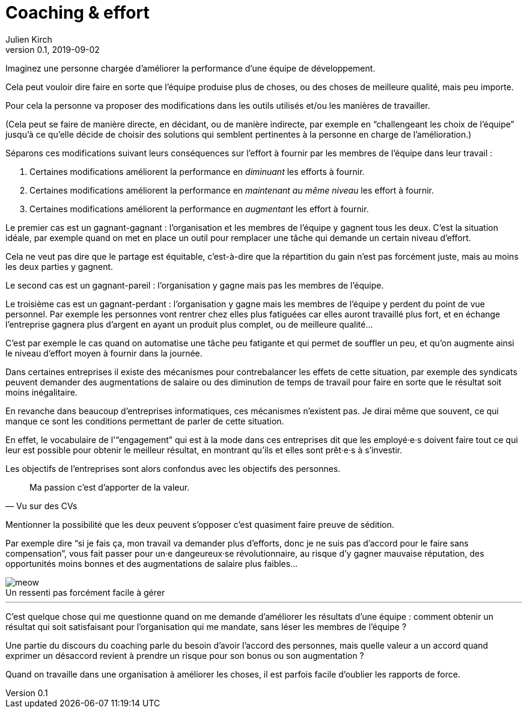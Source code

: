 = Coaching & effort
Julien Kirch
v0.1, 2019-09-02
:article_lang: fr
:article_image: effort.jpg
:article_description: « Je suis là pour votre bien, enfin pour celui de l'équipe »
:figure-caption!:

Imaginez une personne chargée d'améliorer la performance d'une équipe de développement.

Cela peut vouloir dire faire en sorte que l'équipe produise plus de choses, ou des choses de meilleure qualité, mais peu importe.

Pour cela la personne va proposer des modifications dans les outils utilisés et/ou les manières de travailler.

(Cela peut se faire de manière directe, en décidant, ou de manière indirecte, par exemple en "`challengeant les choix de l'équipe`" jusqu'à ce qu'elle décide de choisir des solutions qui semblent pertinentes à la personne en charge de l'amélioration.)

Séparons ces modifications suivant leurs conséquences sur l'effort à fournir par les membres de l'équipe dans leur travail{nbsp}:

. Certaines modifications améliorent la performance en _diminuant_ les efforts à fournir.
. Certaines modifications améliorent la performance en _maintenant au même niveau_ les effort à fournir.
. Certaines modifications améliorent la performance en _augmentant_ les effort à fournir.

Le premier cas est un gagnant-gagnant{nbsp}: l'organisation et les membres de l'équipe y gagnent tous les deux.
C'est la situation idéale, par exemple quand on met en place un outil pour remplacer une tâche qui demande un certain niveau d'effort.

Cela ne veut pas dire que le partage est équitable, c'est-à-dire que la répartition du gain n'est pas forcément juste, mais au moins les deux parties y gagnent.

Le second cas est un gagnant-pareil{nbsp}: l'organisation y gagne mais pas les membres de l'équipe.

Le troisième cas est un gagnant-perdant{nbsp}: l'organisation y gagne mais les membres de l'équipe y perdent du point de vue personnel.
Par exemple les personnes vont rentrer chez elles plus fatiguées car elles auront travaillé plus fort, et en échange l'entreprise gagnera plus d'argent en ayant un produit plus complet, ou de meilleure qualité…

C'est par exemple le cas quand on automatise une tâche peu fatigante et qui permet de souffler un peu, et qu'on augmente ainsi le niveau d'effort moyen à fournir dans la journée.

Dans certaines entreprises il existe des mécanismes pour contrebalancer les effets de cette situation, par exemple des syndicats peuvent demander des augmentations de salaire ou des diminution de temps de travail pour faire en sorte que le résultat soit moins inégalitaire.

En revanche dans beaucoup d'entreprises informatiques, ces mécanismes n'existent pas.
Je dirai même que souvent, ce qui manque ce sont les conditions permettant de parler de cette situation.

En effet, le vocabulaire de l'"`engagement`" qui est à la mode dans ces entreprises dit que les employé·e·s doivent faire tout ce qui leur est possible pour obtenir le meilleur résultat, en montrant qu'ils et elles sont prêt·e·s à s'investir.

Les objectifs de l'entreprises sont alors confondus avec les objectifs des personnes.

[quote, Vu sur des CVs]
____
Ma passion c'est d'apporter de la valeur.
____

Mentionner la possibilité que les deux peuvent s'opposer c'est quasiment faire preuve de sédition.

Par exemple dire "`si je fais ça, mon travail va demander plus d'efforts, donc je ne suis pas d'accord pour le faire sans compensation`", vous fait passer pour un·e dangeureux·se révolutionnaire, au risque d'y gagner mauvaise réputation, des opportunités moins bonnes et des augmentations de salaire plus faibles…

image::meow.jpg[caption="", title="Un ressenti pas forcément facile à gérer"]

'''

C'est quelque chose qui me questionne quand on me demande d'améliorer les résultats d'une équipe{nbsp}:
comment obtenir un résultat qui soit satisfaisant pour l'organisation qui me mandate, sans léser les membres de l'équipe{nbsp}?

Une partie du discours du coaching parle du besoin d'avoir l'accord des personnes, mais quelle valeur a un accord quand exprimer un désaccord revient à prendre un risque pour son bonus ou son augmentation{nbsp}?

Quand on travaille dans une organisation à améliorer les choses, il est parfois facile d'oublier les rapports de force.